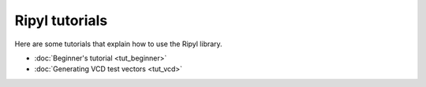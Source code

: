 ===============
Ripyl tutorials
===============

Here are some tutorials that explain how to use the Ripyl library.

* :doc:`Beginner's tutorial <tut_beginner>`
* :doc:`Generating VCD test vectors <tut_vcd>`


